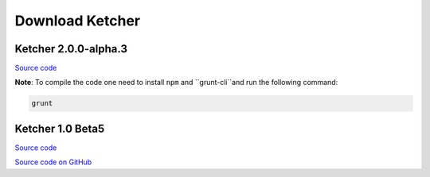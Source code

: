 Download Ketcher
================

Ketcher 2.0.0-alpha.3
---------------------


`Source code <https://www.epam.com/download?downloadParam=/content/dam/epam/library/open-source/ketcher/ketcher-2.0.0-alpha.3.zip>`__

**Note**:
To compile the code one need to install ``npm`` and ``grunt-cli``and run the following command:

.. code-block:: cpp 

	grunt


Ketcher 1.0 Beta5
-----------------

`Source code <http://www.epam.com/download?downloadParam=/content/dam/epam/library/open-source/ketcher/ketcher-1.0-beta5.zip>`__

`Source code on GitHub <http://github.com/ggasoftware/ketcher>`__
